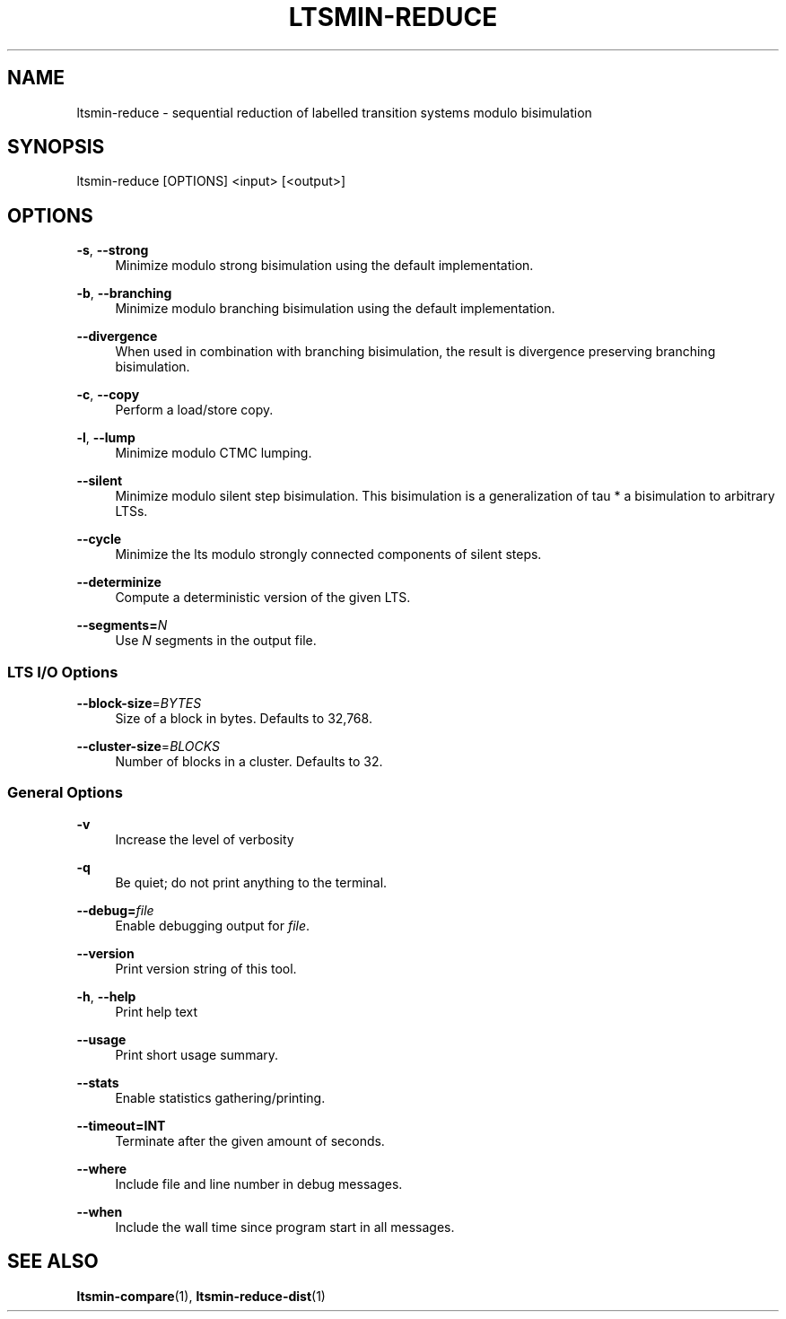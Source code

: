 '\" t
.\"     Title: ltsmin-reduce
.\"    Author: [FIXME: author] [see http://www.docbook.org/tdg5/en/html/author]
.\" Generator: DocBook XSL Stylesheets vsnapshot <http://docbook.sf.net/>
.\"      Date: 12/17/2018
.\"    Manual: LTSmin Manual
.\"    Source: LTSmin 3.0.2
.\"  Language: English
.\"
.TH "LTSMIN\-REDUCE" "1" "12/17/2018" "LTSmin 3\&.0\&.2" "LTSmin Manual"
.\" -----------------------------------------------------------------
.\" * Define some portability stuff
.\" -----------------------------------------------------------------
.\" ~~~~~~~~~~~~~~~~~~~~~~~~~~~~~~~~~~~~~~~~~~~~~~~~~~~~~~~~~~~~~~~~~
.\" http://bugs.debian.org/507673
.\" http://lists.gnu.org/archive/html/groff/2009-02/msg00013.html
.\" ~~~~~~~~~~~~~~~~~~~~~~~~~~~~~~~~~~~~~~~~~~~~~~~~~~~~~~~~~~~~~~~~~
.ie \n(.g .ds Aq \(aq
.el       .ds Aq '
.\" -----------------------------------------------------------------
.\" * set default formatting
.\" -----------------------------------------------------------------
.\" disable hyphenation
.nh
.\" disable justification (adjust text to left margin only)
.ad l
.\" -----------------------------------------------------------------
.\" * MAIN CONTENT STARTS HERE *
.\" -----------------------------------------------------------------
.SH "NAME"
ltsmin-reduce \- sequential reduction of labelled transition systems modulo bisimulation
.SH "SYNOPSIS"
.sp
ltsmin\-reduce [OPTIONS] <input> [<output>]
.SH "OPTIONS"
.PP
\fB\-s\fR, \fB\-\-strong\fR
.RS 4
Minimize modulo strong bisimulation using the default implementation\&.
.RE
.PP
\fB\-b\fR, \fB\-\-branching\fR
.RS 4
Minimize modulo branching bisimulation using the default implementation\&.
.RE
.PP
\fB\-\-divergence\fR
.RS 4
When used in combination with branching bisimulation, the result is divergence preserving branching bisimulation\&.
.RE
.PP
\fB\-c\fR, \fB\-\-copy\fR
.RS 4
Perform a load/store copy\&.
.RE
.PP
\fB\-l\fR, \fB\-\-lump\fR
.RS 4
Minimize modulo CTMC lumping\&.
.RE
.PP
\fB\-\-silent\fR
.RS 4
Minimize modulo silent step bisimulation\&. This bisimulation is a generalization of tau * a bisimulation to arbitrary LTSs\&.
.RE
.PP
\fB\-\-cycle\fR
.RS 4
Minimize the lts modulo strongly connected components of silent steps\&.
.RE
.PP
\fB\-\-determinize\fR
.RS 4
Compute a deterministic version of the given LTS\&.
.RE
.PP
\fB\-\-segments=\fR\fB\fIN\fR\fR
.RS 4
Use
\fIN\fR
segments in the output file\&.
.RE
.SS "LTS I/O Options"
.PP
\fB\-\-block\-size\fR=\fIBYTES\fR
.RS 4
Size of a block in bytes\&. Defaults to 32,768\&.
.RE
.PP
\fB\-\-cluster\-size\fR=\fIBLOCKS\fR
.RS 4
Number of blocks in a cluster\&. Defaults to 32\&.
.RE
.SS "General Options"
.PP
\fB\-v\fR
.RS 4
Increase the level of verbosity
.RE
.PP
\fB\-q\fR
.RS 4
Be quiet; do not print anything to the terminal\&.
.RE
.PP
\fB\-\-debug=\fR\fB\fIfile\fR\fR
.RS 4
Enable debugging output for
\fIfile\fR\&.
.RE
.PP
\fB\-\-version\fR
.RS 4
Print version string of this tool\&.
.RE
.PP
\fB\-h\fR, \fB\-\-help\fR
.RS 4
Print help text
.RE
.PP
\fB\-\-usage\fR
.RS 4
Print short usage summary\&.
.RE
.PP
\fB\-\-stats\fR
.RS 4
Enable statistics gathering/printing\&.
.RE
.PP
\fB\-\-timeout=INT\fR
.RS 4
Terminate after the given amount of seconds\&.
.RE
.PP
\fB\-\-where\fR
.RS 4
Include file and line number in debug messages\&.
.RE
.PP
\fB\-\-when\fR
.RS 4
Include the wall time since program start in all messages\&.
.RE
.SH "SEE ALSO"
.sp
\fBltsmin-compare\fR(1), \fBltsmin-reduce-dist\fR(1)
